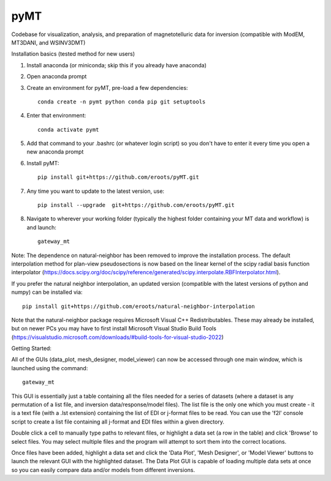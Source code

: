 pyMT
====

Codebase for visualization, analysis, and preparation of magnetotelluric data for inversion (compatible with ModEM, MT3DANI, and WSINV3DMT)

Installation basics (tested method for new users)

1) Install anaconda (or miniconda; skip this if you already have anaconda)

2) Open anaconda prompt

3) Create an environment for pyMT, pre-load a few dependencies::

	conda create -n pymt python conda pip git setuptools

4) Enter that environment::

	conda activate pymt

5) Add that command to your .bashrc (or whatever login script) so you don't have to enter it every time you open a new anaconda prompt

6) Install pyMT::
	
	pip install git+https://github.com/eroots/pyMT.git

7) Any time you want to update to the latest version, use::

	pip install --upgrade  git+https://github.com/eroots/pyMT.git

8) Navigate to wherever your working folder (typically the highest folder containing your MT data and workflow) is and launch::

	gateway_mt

Note: The dependence on natural-neighbor has been removed to improve the installation process. The default interpolation method for plan-view pseudosections is now based on the linear kernel of the scipy radial basis function interpolator (https://docs.scipy.org/doc/scipy/reference/generated/scipy.interpolate.RBFInterpolator.html).

If you prefer the natural neighbor interpolation, an updated version (compatible with the latest versions of python and numpy) can be installed via::

	pip install git+https://github.com/eroots/natural-neighbor-interpolation

Note that the natural-neighbor package requires Microsoft Visual C++ Redistributables. These may already be installed, but on newer PCs you may have to first install Microsoft Visual Studio Build Tools (https://visualstudio.microsoft.com/downloads/#build-tools-for-visual-studio-2022)

Getting Started:

All of the GUIs (data_plot, mesh_designer, model_viewer) can now be accessed through one main window, which is launched using the command::

		gateway_mt

This GUI is essentially just a table containing all the files needed for a series of datasets (where a dataset is any permutation of a list file, and inversion data/response/model files). The list file is the only one which you must create - it is a text file (with a .lst extension) containing the list of EDI or j-format files to be read. You can use the 'f2l' console script to create a list file containing all j-format and EDI files within a given directory.

Double click a cell to manually type paths to relevant files, or highlight a data set (a row in the table) and click 'Browse' to select files. You may select multiple files and the program will attempt to sort them into the correct locations.

Once files have been added, highlight a data set and click the 'Data Plot', 'Mesh Designer', or 'Model Viewer' buttons to launch the relevant GUI with the highlighted dataset. The Data Plot GUI is capable of loading multiple data sets at once so you can easily compare data and/or models from different inversions.

